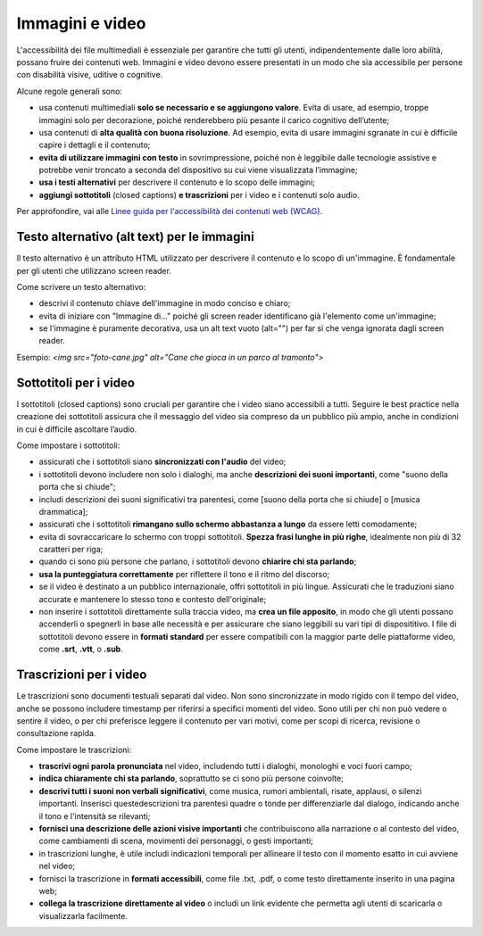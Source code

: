 Immagini e video
==================
L'accessibilità dei file multimediali è essenziale per garantire che tutti gli utenti, indipendentemente dalle loro abilità, possano fruire dei contenuti web. Immagini e video devono essere presentati in un modo che sia accessibile per persone con disabilità visive, uditive o cognitive.  

Alcune regole generali sono: 

- usa contenuti multimediali **solo se necessario e se aggiungono valore**. Evita di usare, ad esempio, troppe immagini solo per decorazione, poiché renderebbero più pesante il carico cognitivo dell’utente; 
- usa contenuti di **alta qualità con buona risoluzione**. Ad esempio, evita di usare immagini sgranate in cui è difficile capire i dettagli e il contenuto; 
- **evita di utilizzare immagini con testo** in sovrimpressione, poiché non è leggibile dalle tecnologie assistive e potrebbe venir troncato a seconda del dispositivo su cui viene visualizzata l’immagine; 
- **usa i testi alternativi** per descrivere il contenuto e lo scopo delle immagini; 
- **aggiungi sottotitoli** (closed captions) **e trascrizioni** per i video e i contenuti solo audio.

Per approfondire, vai alle `Linee guida per l'accessibilità dei contenuti web (WCAG) <https://www.w3.org/Translations/WCAG22-it/>`_.

Testo alternativo (alt text) per le immagini
------------------------------------------------------
Il testo alternativo è un attributo HTML utilizzato per descrivere il contenuto e lo scopo di un'immagine. È fondamentale per gli utenti che utilizzano screen reader. 

Come scrivere un testo alternativo: 

- descrivi il contenuto chiave dell'immagine in modo conciso e chiaro; 
- evita di iniziare con "Immagine di..." poiché gli screen reader identificano già l'elemento come un'immagine; 
- se l'immagine è puramente decorativa, usa un alt text vuoto (alt="") per far sì che venga ignorata dagli screen reader. 

Esempio: *<img src="foto-cane.jpg" alt="Cane che gioca in un parco al tramonto">*

Sottotitoli per i video
-----------------------------
I sottotitoli (closed captions) sono cruciali per garantire che i video siano accessibili a tutti. Seguire le best practice nella creazione dei sottotitoli assicura che il messaggio del video sia compreso da un pubblico più ampio, anche in condizioni in cui è difficile ascoltare l’audio. 

Come impostare i sottotitoli: 
 
- assicurati che i sottotitoli siano **sincronizzati con l'audio** del video;
- i sottotitoli devono includere non solo i dialoghi, ma anche **descrizioni dei suoni importanti**, come "suono della porta che si chiude";
- includi descrizioni dei suoni significativi tra parentesi, come [suono della porta che si chiude] o [musica drammatica];
- assicurati che i sottotitoli **rimangano sullo schermo abbastanza a lungo** da essere letti comodamente;
- evita di sovraccaricare lo schermo con troppi sottotitoli. **Spezza frasi lunghe in più righe**, idealmente non più di 32 caratteri per riga;
- quando ci sono più persone che parlano, i sottotitoli devono **chiarire chi sta parlando**; 
- **usa la punteggiatura correttamente** per riflettere il tono e il ritmo del discorso; 
- se il video è destinato a un pubblico internazionale, offri sottotitoli in più lingue. Assicurati che le traduzioni siano accurate e mantenere lo stesso tono e contesto dell'originale;
- non inserire i sottotitoli direttamente sulla traccia video, ma **crea un file apposito**, in modo che gli utenti possano accenderli o spegnerli in base alle necessità e per assicurare che siano leggibili su vari tipi di disposititivo. I file di sottotitoli devono essere in **formati standard** per essere compatibili con la maggior parte delle piattaforme video, come **.srt**, **.vtt**, o **.sub**.

Trascrizioni per i video
------------------------------
Le trascrizioni sono documenti testuali separati dal video. Non sono sincronizzate in modo rigido con il tempo del video, anche se possono includere timestamp per riferirsi a specifici momenti del video. Sono utili per chi non può vedere o sentire il video, o per chi preferisce leggere il contenuto per vari motivi, come per scopi di ricerca, revisione o consultazione rapida. 

Come impostare le trascrizioni:

- **trascrivi ogni parola pronunciata** nel video, includendo tutti i dialoghi, monologhi e voci fuori campo; 
- **indica chiaramente chi sta parlando**, soprattutto se ci sono più persone coinvolte;
- **descrivi tutti i suoni non verbali significativi**, come musica, rumori ambientali, risate, applausi, o silenzi importanti. Inserisci questedescrizioni tra parentesi quadre o tonde per differenziarle dal dialogo, indicando anche il tono e l'intensità se rilevanti; 
- **fornisci una descrizione delle azioni visive importanti** che contribuiscono alla narrazione o al contesto del video, come cambiamenti di scena, movimenti dei personaggi, o gesti importanti;
- in trascrizioni lunghe, è utile includi indicazioni temporali per allineare il testo con il momento esatto in cui avviene nel video; 
- fornisci la trascrizione in **formati accessibili**, come file .txt, .pdf, o come testo direttamente inserito in una pagina web; 
- **collega la trascrizione direttamente al video** o includi un link evidente che permetta agli utenti di scaricarla o visualizzarla facilmente. 

